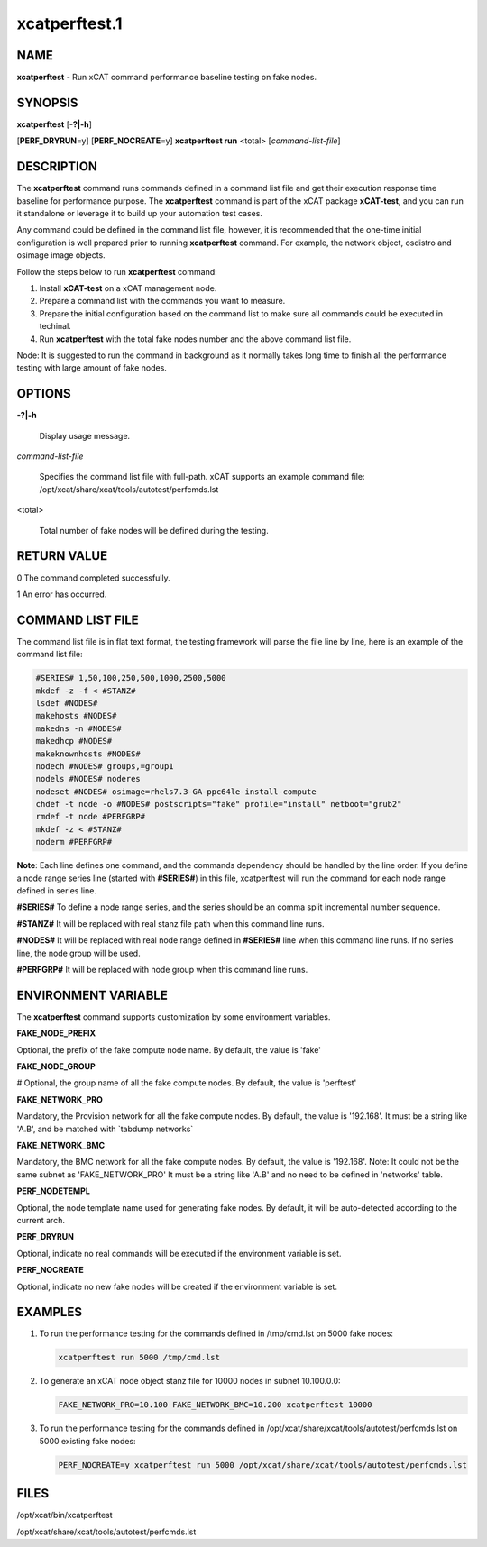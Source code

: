 
##############
xcatperftest.1
##############

.. highlight:: perl


****
NAME
****


\ **xcatperftest**\  - Run xCAT command performance baseline testing on fake nodes.


********
SYNOPSIS
********


\ **xcatperftest**\  [\ **-?|-h**\ ]

[\ **PERF_DRYRUN**\ =y] [\ **PERF_NOCREATE**\ =y] \ **xcatperftest run**\  <total> [\ *command-list-file*\ ]


***********
DESCRIPTION
***********


The \ **xcatperftest**\  command runs commands defined in a command list file and get their execution response time baseline for performance purpose.
The \ **xcatperftest**\  command is part of the xCAT package \ **xCAT-test**\ , and you can run it standalone or leverage it to build up your automation test cases.

Any command could be defined in the command list file, however, it is recommended that the one-time initial configuration is well prepared prior to running \ **xcatperftest**\  command.
For example, the network object, osdistro and osimage image objects.

Follow the steps below to run \ **xcatperftest**\  command:

1. Install \ **xCAT-test**\  on a xCAT management node.

2. Prepare a command list with the commands you want to measure.

3. Prepare the initial configuration based on the command list to make sure all commands could be executed in techinal.

4. Run \ **xcatperftest**\  with the total fake nodes number and the above command list file.

Node: It is suggested to run the command in background as it normally takes long time to finish all the performance testing with large amount of fake nodes.


*******
OPTIONS
*******



\ **-?|-h**\ 
 
 Display usage message.
 


\ *command-list-file*\ 
 
 Specifies the command list file with full-path. xCAT supports an example command file: /opt/xcat/share/xcat/tools/autotest/perfcmds.lst
 


<total>
 
 Total number of fake nodes will be defined during the testing.
 



************
RETURN VALUE
************


0 The command completed successfully.

1 An error has occurred.


*****************
COMMAND LIST FILE
*****************


The command list file is in flat text format, the testing framework will parse the file line by line, here is an example of the command list file:


.. code-block:: perl

   #SERIES# 1,50,100,250,500,1000,2500,5000
   mkdef -z -f < #STANZ#
   lsdef #NODES#
   makehosts #NODES#
   makedns -n #NODES#
   makedhcp #NODES#
   makeknownhosts #NODES#
   nodech #NODES# groups,=group1
   nodels #NODES# noderes
   nodeset #NODES# osimage=rhels7.3-GA-ppc64le-install-compute
   chdef -t node -o #NODES# postscripts="fake" profile="install" netboot="grub2"
   rmdef -t node #PERFGRP#
   mkdef -z < #STANZ#
   noderm #PERFGRP#


\ **Note**\ : Each line defines one command, and the commands dependency should be handled by the line order.
If you define a node range series line (started with \ **#SERIES#**\ ) in this file, xcatperftest will run the command for each node range defined in series line.

\ **#SERIES#**\        To define a node range series, and the series should be an comma split incremental number sequence.

\ **#STANZ#**\         It will be replaced with real stanz file path when this command line runs.

\ **#NODES#**\         It will be replaced with real node range defined in \ **#SERIES#**\  line when this command line runs. If no series line, the node group will be used.

\ **#PERFGRP#**\     It will be replaced with node group when this command line runs.


********************
ENVIRONMENT VARIABLE
********************


The \ **xcatperftest**\  command supports customization by some environment variables.

\ **FAKE_NODE_PREFIX**\ 

Optional, the prefix of the fake compute node name. By default, the value is 'fake'

\ **FAKE_NODE_GROUP**\ 

# Optional, the group name of all the fake compute nodes. By default, the value is 'perftest'

\ **FAKE_NETWORK_PRO**\ 

Mandatory, the Provision network for all the fake compute nodes. By default, the value is '192.168'.
It must be a string like 'A.B', and be matched with \`tabdump networks\`

\ **FAKE_NETWORK_BMC**\ 

Mandatory, the BMC network for all the fake compute nodes. By default, the value is '192.168'. Note:  It could not be the same subnet as 'FAKE_NETWORK_PRO'
It must be a string like 'A.B' and no need to be defined in 'networks' table.

\ **PERF_NODETEMPL**\ 

Optional, the node template name used for generating fake nodes. By default, it will be auto-detected according to the current arch.

\ **PERF_DRYRUN**\ 

Optional, indicate no real commands will be executed if the environment variable is set.

\ **PERF_NOCREATE**\ 

Optional, indicate no new fake nodes will be created if the environment variable is set.


********
EXAMPLES
********



1.
 
 To run the performance testing for the commands defined in /tmp/cmd.lst on 5000 fake nodes:
 
 
 .. code-block:: perl
 
    xcatperftest run 5000 /tmp/cmd.lst
 
 


2.
 
 To generate an xCAT node object stanz file for 10000 nodes in subnet 10.100.0.0:
 
 
 .. code-block:: perl
 
    FAKE_NETWORK_PRO=10.100 FAKE_NETWORK_BMC=10.200 xcatperftest 10000
 
 


3.
 
 To run the performance testing for the commands defined in /opt/xcat/share/xcat/tools/autotest/perfcmds.lst on 5000 existing fake nodes:
 
 
 .. code-block:: perl
 
    PERF_NOCREATE=y xcatperftest run 5000 /opt/xcat/share/xcat/tools/autotest/perfcmds.lst
 
 



*****
FILES
*****


/opt/xcat/bin/xcatperftest

/opt/xcat/share/xcat/tools/autotest/perfcmds.lst

